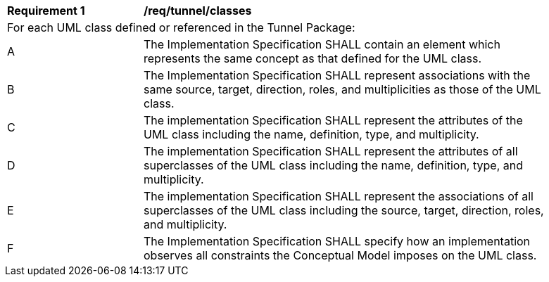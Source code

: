 [[req_tunnel_classes]]
[width="90%",cols="2,6"]
|===
^|*Requirement  {counter:req-id}* |*/req/tunnel/classes* 
2+|For each UML class defined or referenced in the Tunnel Package:
^|A |The Implementation Specification SHALL contain an element which represents the same concept as that defined for the UML class.
^|B |The Implementation Specification SHALL represent associations with the same source, target, direction, roles, and multiplicities as those of the UML class.
^|C |The implementation Specification SHALL represent the attributes of the UML class including the name, definition, type, and multiplicity.
^|D |The implementation Specification SHALL represent the attributes of all superclasses of the UML class including the name, definition, type, and multiplicity.
^|E |The implementation Specification SHALL represent the associations of all superclasses of the UML class including the source, target, direction, roles, and multiplicity.
^|F |The Implementation Specification SHALL specify how an implementation observes all constraints the Conceptual Model imposes on the UML class.
|===
